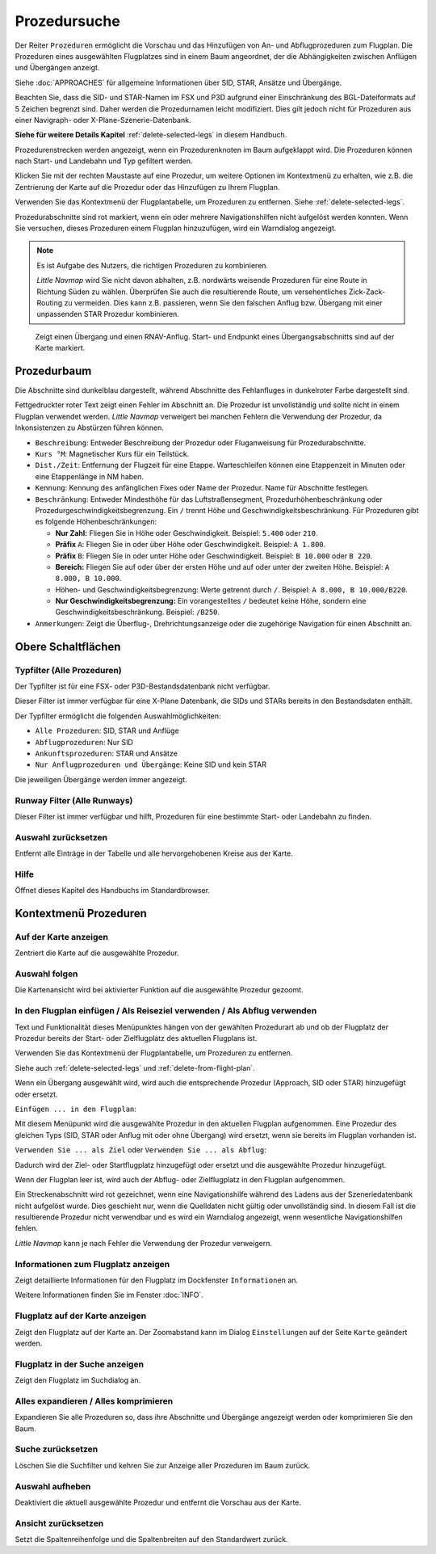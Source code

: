 |Search| Prozedursuche
-------------------------------------

Der Reiter ``Prozeduren`` ermöglicht die Vorschau und das
Hinzufügen von An- und Abflugprozeduren zum Flugplan. Die Prozeduren eines
ausgewählten Flugplatzes sind in einem Baum angeordnet, der die
Abhängigkeiten zwischen Anflügen und Übergängen anzeigt.

Siehe :doc:`APPROACHES` für allgemeine Informationen über
SID, STAR, Ansätze und Übergänge.

Beachten Sie, dass die SID- und STAR-Namen im FSX und P3D aufgrund einer
Einschränkung des BGL-Dateiformats auf 5 Zeichen begrenzt sind. Daher
werden die Prozedurnamen leicht modifiziert. Dies gilt jedoch nicht für
Prozeduren aus einer Navigraph- oder X-Plane-Szenerie-Datenbank.

**Siehe für weitere Details
Kapitel** :ref:`delete-selected-legs`  in
diesem Handbuch.

Prozedurenstrecken werden angezeigt, wenn ein Prozedurenknoten im Baum
aufgeklappt wird. Die Prozeduren können nach Start- und Landebahn und Typ
gefiltert werden.

Klicken Sie mit der rechten Maustaste auf eine Prozedur, um weitere
Optionen im Kontextmenü zu erhalten, wie z.B. die Zentrierung der Karte
auf die Prozedur oder das Hinzufügen zu Ihrem Flugplan.

Verwenden Sie das Kontextmenü der Flugplantabelle, um Prozeduren zu entfernen. Siehe :ref:`delete-selected-legs`.

Prozedurabschnitte sind rot markiert, wenn ein oder mehrere Navigationshilfen
nicht aufgelöst werden konnten. Wenn Sie versuchen, dieses Prozeduren
einem Flugplan hinzuzufügen, wird ein Warndialog angezeigt.

.. note::

    Es ist Aufgabe des Nutzers, die richtigen Prozeduren zu kombinieren.

    *Little Navmap* wird Sie nicht davon abhalten, z.B. nordwärts weisende Prozeduren für eine Route in Richtung Süden zu wählen.
    Überprüfen Sie auch die resultierende Route, um versehentliches Zick-Zack-Routing zu vermeiden. Dies kann z.B. passieren, wenn Sie den falschen Anflug bzw. Übergang mit einer unpassenden STAR Prozedur kombinieren.

.. figure:: ../images/proceduresearch.jpg

        Zeigt einen Übergang und einen RNAV-Anflug. Start- und
        Endpunkt eines Übergangsabschnitts sind auf der Karte markiert.

Prozedurbaum
~~~~~~~~~~~~~~

Die Abschnitte sind dunkelblau dargestellt, während Abschnitte des Fehlanfluges in
dunkelroter Farbe dargestellt sind.

Fettgedruckter roter Text zeigt einen Fehler im Abschnitt an. Die
Prozedur ist unvollständig und sollte nicht in einem Flugplan verwendet
werden. *Little Navmap* verweigert bei manchen Fehlern die Verwendung der Prozedur, da Inkonsistenzen zu Abstürzen führen können.

-  ``Beschreibung``: Entweder Beschreibung der Prozedur oder
   Fluganweisung für Prozedurabschnitte.
-  ``Kurs °M``: Magnetischer Kurs für ein Teilstück.
-  ``Dist./Zeit``: Entfernung der Flugzeit für eine Etappe. Warteschleifen können
   eine Etappenzeit in Minuten oder eine Etappenlänge in NM
   haben.
-  ``Kennung``: Kennung des anfänglichen Fixes oder Name der Prozedur.
   Name für Abschnitte festlegen.
-  ``Beschränkung``: Entweder Mindesthöhe für das Luftstraßensegment, Prozedurhöhenbeschränkung oder
   Prozedurgeschwindigkeitsbegrenzung. Ein ``/`` trennt Höhe und
   Geschwindigkeitsbeschränkung. Für Prozeduren gibt es folgende
   Höhenbeschränkungen:

   -  **Nur Zahl:** Fliegen Sie in Höhe oder Geschwindigkeit. Beispiel:
      ``5.400`` oder ``210``.
   -  **Präfix** ``A``: Fliegen Sie in oder über Höhe oder
      Geschwindigkeit. Beispiel: ``A 1.800``.
   -  **Präfix** ``B``: Fliegen Sie in oder unter Höhe oder
      Geschwindigkeit. Beispiel: ``B 10.000`` oder ``B 220``.
   -  **Bereich:** Fliegen Sie auf oder über der ersten Höhe und auf
      oder unter der zweiten Höhe. Beispiel: ``A 8.000, B 10.000``.
   -  Höhen- und Geschwindigkeitsbegrenzung: Werte getrennt durch
      ``/``. Beispiel: ``A 8.000, B 10.000/B220``.
   -  **Nur Geschwindigkeitsbegrenzung:** Ein vorangestelltes ``/``
      bedeutet keine Höhe, sondern eine Geschwindigkeitsbeschränkung.
      Beispiel: ``/B250``.

-  ``Anmerkungen``: Zeigt die Überflug-, Drehrichtungsanzeige oder die
   zugehörige Navigation für einen Abschnitt an.

Obere Schaltflächen
~~~~~~~~~~~~~~~~~~~

.. _procedure-filter-type:

Typfilter (Alle Prozeduren)
^^^^^^^^^^^^^^^^^^^^^^^^^^^

Der Typfilter ist für eine FSX- oder P3D-Bestandsdatenbank nicht
verfügbar.

Dieser Filter ist immer verfügbar für eine X-Plane Datenbank, die SIDs
und STARs bereits in den Bestandsdaten enthält.

Der Typfilter ermöglicht die folgenden Auswahlmöglichkeiten:

-  ``Alle Prozeduren``: SID, STAR und Anflüge
-  ``Abflugprozeduren``: Nur SID
-  ``Ankunftsprozeduren``: STAR und Ansätze
-  ``Nur Anflugprozeduren und Übergänge``: Keine SID und kein STAR

Die jeweiligen Übergänge werden immer angezeigt.

.. _procedure-filter-runway:

Runway Filter (Alle Runways)
^^^^^^^^^^^^^^^^^^^^^^^^^^^^^

Dieser Filter ist immer verfügbar und hilft, Prozeduren für eine
bestimmte Start- oder Landebahn zu finden.

.. _clear-selection-button-procs:

|Clear Selection| Auswahl zurücksetzen
^^^^^^^^^^^^^^^^^^^^^^^^^^^^^^^^^^^^^^

Entfernt alle Einträge in der Tabelle und alle hervorgehobenen
Kreise aus der Karte.

.. _help-procs:

|Help| Hilfe
^^^^^^^^^^^^

Öffnet dieses Kapitel des Handbuchs im Standardbrowser.

.. _procedure-context-menu:

Kontextmenü Prozeduren
~~~~~~~~~~~~~~~~~~~~~~~~~~~~~~~

.. _procedure-show-on-map:

|Show on Map| Auf der Karte anzeigen
^^^^^^^^^^^^^^^^^^^^^^^^^^^^^^^^^^^^

Zentriert die Karte auf die ausgewählte Prozedur.

Auswahl folgen
^^^^^^^^^^^^^^

Die Kartenansicht wird bei aktivierter Funktion auf die ausgewählte
Prozedur gezoomt.

.. _procedure-insert:

|Insert into Flight Plan / Use as Destination / Use as Departure| In den Flugplan einfügen / Als Reiseziel verwenden / Als Abflug verwenden
^^^^^^^^^^^^^^^^^^^^^^^^^^^^^^^^^^^^^^^^^^^^^^^^^^^^^^^^^^^^^^^^^^^^^^^^^^^^^^^^^^^^^^^^^^^^^^^^^^^^^^^^^^^^^^^^^^^^^^^^^^^^^^^^^^^^^^^^^^^

Text und Funktionalität dieses Menüpunktes hängen von der gewählten
Prozedurart ab und ob der Flugplatz der Prozedur bereits der Start-
oder Zielflugplatz des aktuellen Flugplans ist.

Verwenden Sie das Kontextmenü der Flugplantabelle, um Prozeduren zu
entfernen.

Siehe auch :ref:`delete-selected-legs` und :ref:`delete-from-flight-plan`.

Wenn ein Übergang ausgewählt wird, wird auch die entsprechende
Prozedur (Approach, SID oder STAR) hinzugefügt oder ersetzt.

``Einfügen ... in den Flugplan``:

Mit diesem Menüpunkt wird die ausgewählte Prozedur in den aktuellen
Flugplan aufgenommen. Eine Prozedur des gleichen Typs (SID, STAR oder
Anflug mit oder ohne Übergang) wird ersetzt, wenn sie bereits im
Flugplan vorhanden ist.

``Verwenden Sie ... als Ziel`` oder ``Verwenden Sie ... als Abflug``:

Dadurch wird der Ziel- oder Startflugplatz hinzugefügt oder ersetzt und die
ausgewählte Prozedur hinzugefügt.

Wenn der Flugplan leer ist, wird auch der Abflug- oder Zielflugplatz in
den Flugplan aufgenommen.


Ein Streckenabschnitt wird rot gezeichnet, wenn eine Navigationshilfe während des
Ladens aus der Szeneriedatenbank nicht aufgelöst wurde. Dies geschieht nur, wenn die Quelldaten nicht gültig oder unvollständig sind. In diesem Fall ist die resultierende Prozedur nicht verwendbar und es wird ein Warndialog angezeigt, wenn wesentliche Navigationshilfen fehlen.

*Little Navmap* kann je nach Fehler die Verwendung der Prozedur verweigern.

.. _show-information-procs:

|Show Information for Airport| Informationen zum Flugplatz anzeigen
^^^^^^^^^^^^^^^^^^^^^^^^^^^^^^^^^^^^^^^^^^^^^^^^^^^^^^^^^^^^^^^^^^^

Zeigt detaillierte Informationen für den Flugplatz im Dockfenster
``Informationen`` an.

Weitere Informationen finden Sie im Fenster :doc:`INFO`.

.. _show-on-map-procs:

|Show Airport on Map| Flugplatz auf der Karte anzeigen
^^^^^^^^^^^^^^^^^^^^^^^^^^^^^^^^^^^^^^^^^^^^^^^^^^^^^^

Zeigt den Flugplatz auf der Karte an. Der Zoomabstand kann im Dialog
``Einstellungen`` auf der Seite ``Karte`` geändert werden.

.. _show-in-search-procs:

|Show Airport in Search| Flugplatz in der Suche anzeigen
^^^^^^^^^^^^^^^^^^^^^^^^^^^^^^^^^^^^^^^^^^^^^^^^^^^^^^^^

Zeigt den Flugplatz im Suchdialog an.

Alles expandieren / Alles komprimieren
^^^^^^^^^^^^^^^^^^^^^^^^^^^^^^^^^^^^^^

Expandieren Sie alle Prozeduren so, dass ihre Abschnitte und Übergänge
angezeigt werden oder komprimieren Sie den Baum.

.. _reset-search-procs:

|Reset Search| Suche zurücksetzen
^^^^^^^^^^^^^^^^^^^^^^^^^^^^^^^^^

Löschen Sie die Suchfilter und kehren Sie zur Anzeige aller Prozeduren
im Baum zurück.

.. _clear-selection-procs:

|Clear Selection| Auswahl aufheben
^^^^^^^^^^^^^^^^^^^^^^^^^^^^^^^^^^

Deaktiviert die aktuell ausgewählte Prozedur und entfernt die Vorschau
aus der Karte.

.. _reset-view-procs:

|Reset View| Ansicht zurücksetzen
^^^^^^^^^^^^^^^^^^^^^^^^^^^^^^^^^

Setzt die Spaltenreihenfolge und die Spaltenbreiten auf den Standardwert
zurück.

.. |Search| image:: ../images/icon_searchdock.png
.. |Clear Selection| image:: ../images/icon_clearselection.png
.. |Help| image:: ../images/icon_help.png
.. |Show on Map| image:: ../images/icon_showonmap.png
.. |Insert into Flight Plan / Use as Destination / Use as Departure| image:: ../images/icon_routeadd.png
.. |Show Information for Airport| image:: ../images/icon_globals.png
.. |Show Airport on Map| image:: ../images/icon_showonmap.png
.. |Show Airport in Search| image:: ../images/icon_search.png
.. |Reset Search| image:: ../images/icon_clear.png
.. |Reset View| image:: ../images/icon_cleartable.png

